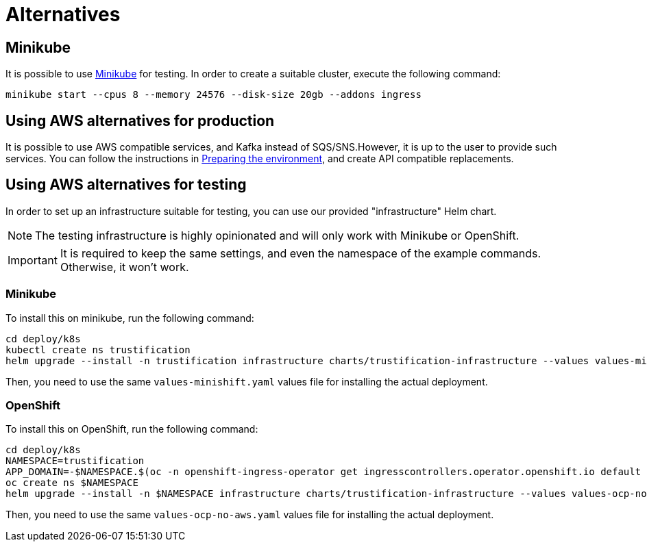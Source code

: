 = Alternatives


== Minikube

It is possible to use https://minikube.sigs.k8s.io[Minikube] for testing. In order to create a suitable cluster, execute
the following command:

[source,bash]
----
minikube start --cpus 8 --memory 24576 --disk-size 20gb --addons ingress
----

== Using AWS alternatives for production

It is possible to use AWS compatible services, and Kafka instead of SQS/SNS.However, it is up to the user to provide
such services. You can follow the instructions in xref:cluster-preparing.adoc[Preparing the environment], and
create API compatible replacements.

== Using AWS alternatives for testing

In order to set up an infrastructure suitable for testing, you can use our provided "infrastructure" Helm chart.

[NOTE]
====
The testing infrastructure is highly opinionated and will only work with Minikube or OpenShift.
====

IMPORTANT: It is required to keep the same settings, and even the namespace of the example commands. Otherwise, it won't
work.

=== Minikube

To install this on minikube, run the following command:

[source,bash]
----
cd deploy/k8s
kubectl create ns trustification
helm upgrade --install -n trustification infrastructure charts/trustification-infrastructure --values values-minikube.yaml --set-string keycloak.ingress.hostname=sso.$(minikube ip).nip.io --set-string appDomain=.$(minikube ip).nip.io
----

Then, you need to use the same `values-minishift.yaml` values file for installing the actual deployment.

=== OpenShift

To install this on OpenShift, run the following command:

[source,bash]
----
cd deploy/k8s
NAMESPACE=trustification
APP_DOMAIN=-$NAMESPACE.$(oc -n openshift-ingress-operator get ingresscontrollers.operator.openshift.io default -o jsonpath='{.status.domain}')
oc create ns $NAMESPACE
helm upgrade --install -n $NAMESPACE infrastructure charts/trustification-infrastructure --values values-ocp-no-aws.yaml --set-string keycloak.ingress.hostname=sso$APP_DOMAIN --set-string appDomain=$APP_DOMAIN
----

Then, you need to use the same `values-ocp-no-aws.yaml` values file for installing the actual deployment.
